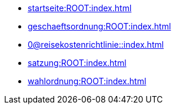 * xref:startseite:ROOT:index.adoc[]
* xref:geschaeftsordnung:ROOT:index.adoc[]
* xref:0@reisekostenrichtlinie::index.adoc[]
* xref:satzung:ROOT:index.adoc[]
* xref:wahlordnung:ROOT:index.adoc[]